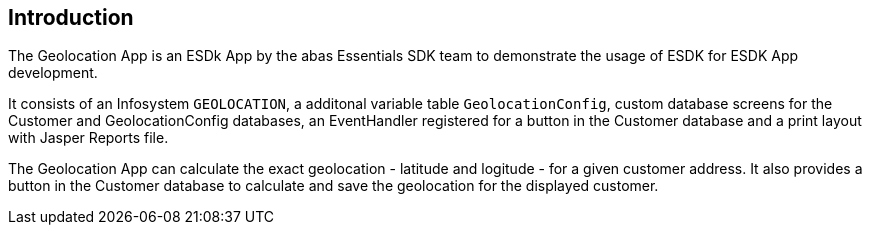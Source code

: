 == Introduction

The Geolocation App is an ESDk App by the abas Essentials SDK team to demonstrate the usage of ESDK for ESDK App development.

It consists of an Infosystem `GEOLOCATION`, a additonal variable table `GeolocationConfig`, custom database screens for
the Customer and GeolocationConfig databases, an EventHandler registered for a button in the Customer database and
a print layout with Jasper Reports file.

The Geolocation App can calculate the exact geolocation - latitude and logitude - for a given customer address.
It also provides a button in the Customer database to calculate and save the geolocation for the displayed customer.
